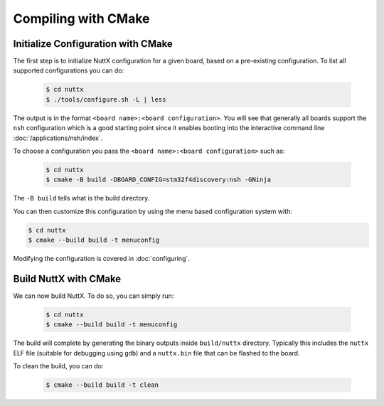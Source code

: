 ====================
Compiling with CMake
====================

Initialize Configuration with CMake
===================================

The first step is to initialize NuttX configuration for a given board, based on
a pre-existing configuration. To list all supported configurations you can do:

    .. code-block:: console

       $ cd nuttx
       $ ./tools/configure.sh -L | less

The output is in the format ``<board name>:<board configuration>``. You will see that
generally all boards support the ``nsh`` configuration which is a good starting point
since it enables booting into the interactive command line
:doc:`/applications/nsh/index`.

To choose a configuration you pass the ``<board name>:<board configuration>`` such as:

    .. code-block:: console

       $ cd nuttx
       $ cmake -B build -DBOARD_CONFIG=stm32f4discovery:nsh -GNinja

The ``-B build`` tells what is the build directory.

You can then customize this configuration by using the menu based
configuration system with:

.. code-block:: console

   $ cd nuttx
   $ cmake --build build -t menuconfig 

Modifying the configuration is covered in :doc:`configuring`.

Build NuttX with CMake
======================

We can now build NuttX. To do so, you can simply run:

  .. code-block:: console

     $ cd nuttx
     $ cmake --build build -t menuconfig 

The build will complete by generating the binary outputs
inside ``build/nuttx`` directory. Typically this includes the ``nuttx``
ELF file (suitable for debugging using ``gdb``) and a ``nuttx.bin``
file that can be flashed to the board.

To clean the build, you can do:

  .. code-block:: console

     $ cmake --build build -t clean
